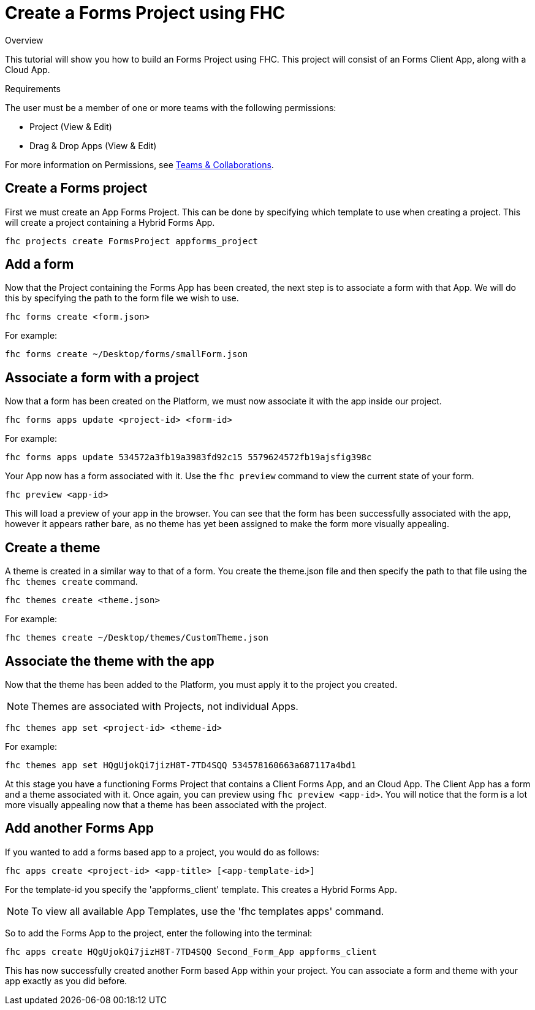 // include::shared/attributes.adoc[]

[[create-a-forms-project-using-fhc]]
= Create a Forms Project using FHC

.Overview
This tutorial will show you how to build an Forms Project using FHC. This project will consist of an Forms Client App, along with a Cloud App.

.Requirements
The user must be a member of one or more teams with the following permissions:

* Project (View & Edit)
* Drag & Drop Apps (View & Edit)

For more information on Permissions, see link:{ProductFeatures}#teams-and-collaboration[Teams & Collaborations].

[[create-an-appforms-project]]
== Create a Forms project

First we must create an App Forms Project. This can be done by specifying which template to use when creating a project. This will create a project containing a Hybrid Forms App.

[source,bash]
----
fhc projects create FormsProject appforms_project
----

[[add-a-form]]
== Add a form

Now that the Project containing the Forms App has been created, the next step is to associate a form with that App. We will do this by specifying the path to the form file we wish to use.

`fhc forms create <form.json>`

For example:

[source,bash]
----
fhc forms create ~/Desktop/forms/smallForm.json
----

[[associate-a-form-with-a-project]]
== Associate a form with a project

Now that a form has been created on the Platform, we must now associate it with the app inside our project.

`fhc forms apps update <project-id> <form-id>`

For example:

[source,bash]
----
fhc forms apps update 534572a3fb19a3983fd92c15 5579624572fb19ajsfig398c
----

Your App now has a form associated with it. Use the `fhc preview` command to view the current state of your form.

`fhc preview <app-id>`

This will load a preview of your app in the browser. You can see that the form has been successfully associated with the app, however it appears rather bare, as no theme has yet been assigned to make the form more visually appealing.

[[create-a-forms-project-using-fhc-create-a-theme]]
== Create a theme

A theme is created in a similar way to that of a form. You create the theme.json file and then specify the path to that file using the `fhc themes create` command.

`fhc themes create <theme.json>`

For example:

[source,bash]
----
fhc themes create ~/Desktop/themes/CustomTheme.json
----

[[associate-the-theme-with-the-app]]
== Associate the theme with the app

Now that the theme has been added to the Platform, you must apply it to the project you created.

NOTE: Themes are associated with Projects, not individual Apps.

`fhc themes app set <project-id> <theme-id>`

For example:

[source,bash]
----
fhc themes app set HQgUjokQi7jizH8T-7TD4SQQ 534578160663a687117a4bd1
----

At this stage you have a functioning Forms Project that contains a Client Forms App, and an Cloud App. The Client App has a form and a theme associated with it. Once again, you can preview using `fhc preview <app-id>`. You will notice that the form is a lot more visually appealing now that a theme has been associated with the project.

[[add-another-appforms-app]]
== Add another Forms App

If you wanted to add a forms based app to a project, you would do as follows:

`fhc apps create <project-id> <app-title> [<app-template-id>]`

For the template-id you specify the 'appforms_client' template. This creates a Hybrid Forms App.

NOTE: To view all available App Templates, use the 'fhc templates apps' command.

So to add the Forms App to the project, enter the following into the terminal:

[source,bash]
----
fhc apps create HQgUjokQi7jizH8T-7TD4SQQ Second_Form_App appforms_client
----

This has now successfully created another Form based App within your project. You can associate a form and theme with your app exactly as you did before.
